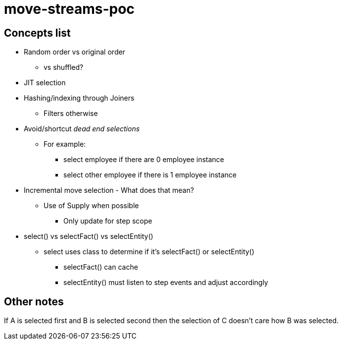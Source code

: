 = move-streams-poc

== Concepts list

* Random order vs original order
** vs shuffled?

* JIT selection

* Hashing/indexing through Joiners
** Filters otherwise

* Avoid/shortcut _dead end selections_
** For example:
*** select employee if there are 0 employee instance
*** select other employee if there is 1 employee instance

* Incremental move selection - What does that mean?
** Use of Supply when possible
*** Only update for step scope

* select() vs selectFact() vs selectEntity()
** select uses class to determine if it's selectFact() or selectEntity()
*** selectFact() can cache
*** selectEntity() must listen to step events and adjust accordingly

== Other notes

If A is selected first
and B is selected second
then the selection of C doesn't care how B was selected.

